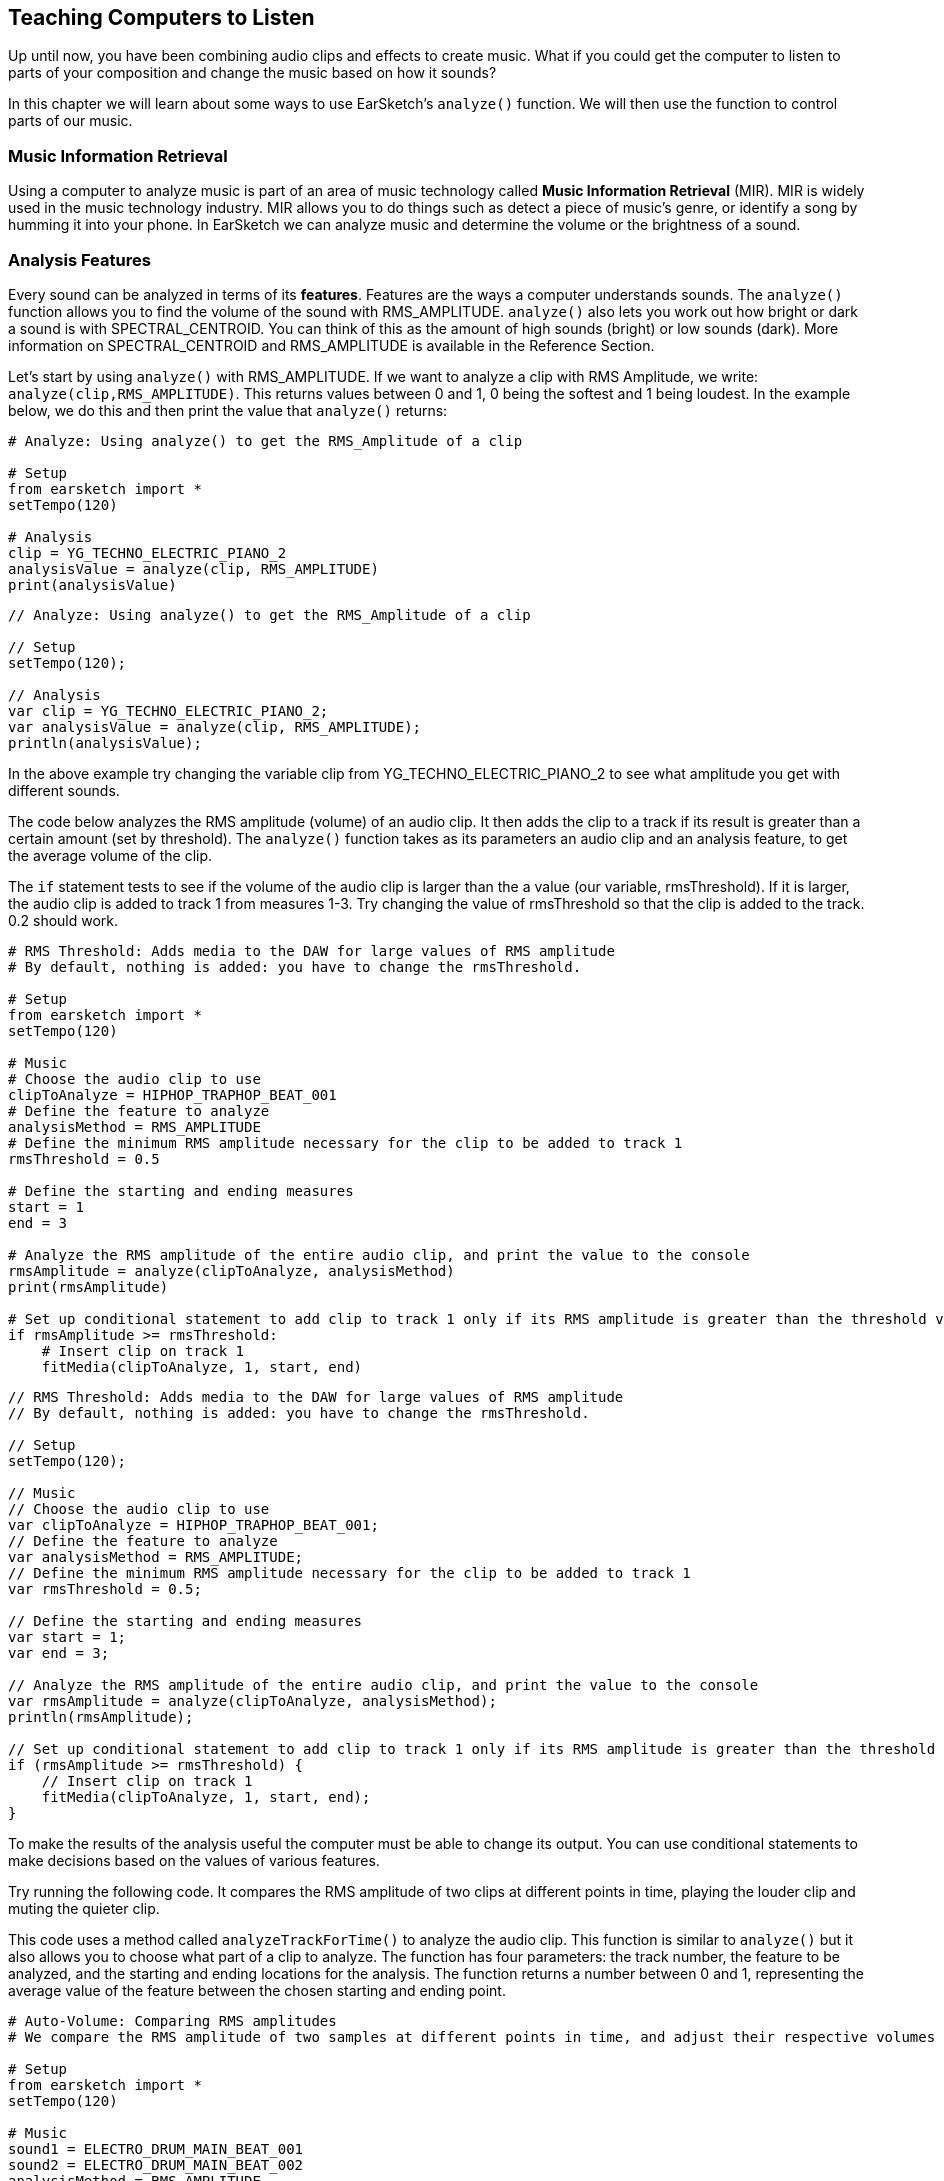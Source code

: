 [[ch_22]]
== Teaching Computers to Listen

:nofooter:

Up until now, you have been combining audio clips and effects to create music. What if you could get the computer to listen to parts of your composition and change the music based on how it sounds?

In this chapter we will learn about some ways to use EarSketch's `analyze()` function. We will then use the function to control parts of our music.

[[musicinformationretrieval]]
=== Music Information Retrieval

Using a computer to analyze music is part of an area of music technology called *Music Information Retrieval* (MIR). MIR is widely used in the music technology industry. MIR allows you to do things such as detect a piece of music's genre, or identify a song by humming it into your phone. In EarSketch we can analyze music and determine the volume or the brightness of a sound.

[[analysisfeatures]]
=== Analysis Features

Every sound can be analyzed in terms of its *features*. Features are the ways a computer understands sounds. The `analyze()` function allows you to find the volume of the sound with RMS_AMPLITUDE. `analyze()`  also lets you work out how bright or dark a sound is with SPECTRAL_CENTROID. You can think of this as the amount of high sounds (bright) or low sounds (dark). More information on SPECTRAL_CENTROID and RMS_AMPLITUDE is available in the Reference Section.

Let's start by using `analyze()` with RMS_AMPLITUDE. If we want to analyze a clip with RMS Amplitude, we write: `analyze(clip,RMS_AMPLITUDE)`. This returns values between 0 and 1, 0 being the softest and 1 being loudest. In the example below, we do this and then print the value that `analyze()` returns:

[role="curriculum-python"]
[source,python]
----
# Analyze: Using analyze() to get the RMS_Amplitude of a clip

# Setup
from earsketch import *
setTempo(120)

# Analysis
clip = YG_TECHNO_ELECTRIC_PIANO_2
analysisValue = analyze(clip, RMS_AMPLITUDE)
print(analysisValue)
----

[role="curriculum-javascript"]
[source,javascript]
----
// Analyze: Using analyze() to get the RMS_Amplitude of a clip

// Setup
setTempo(120);

// Analysis
var clip = YG_TECHNO_ELECTRIC_PIANO_2;
var analysisValue = analyze(clip, RMS_AMPLITUDE);
println(analysisValue);
----

In the above example try changing the variable clip from YG_TECHNO_ELECTRIC_PIANO_2 to see what amplitude you get with different sounds.

The code below analyzes the RMS amplitude (volume) of an audio clip. It then adds the clip to a track if its result is greater than a certain amount (set by threshold). The  `analyze()` function takes as its parameters an audio clip and an analysis feature, to get the average volume of the clip.

The `if` statement tests to see if the volume of the audio clip is larger than the a value (our variable, rmsThreshold). If it is larger, the audio clip is added to track 1 from measures 1-3. Try changing the value of rmsThreshold so that the clip is added to the track. 0.2 should work.

[role="curriculum-python"]
[source,python]
----
# RMS Threshold: Adds media to the DAW for large values of RMS amplitude
# By default, nothing is added: you have to change the rmsThreshold.

# Setup
from earsketch import *
setTempo(120)

# Music
# Choose the audio clip to use
clipToAnalyze = HIPHOP_TRAPHOP_BEAT_001
# Define the feature to analyze
analysisMethod = RMS_AMPLITUDE
# Define the minimum RMS amplitude necessary for the clip to be added to track 1
rmsThreshold = 0.5

# Define the starting and ending measures
start = 1
end = 3

# Analyze the RMS amplitude of the entire audio clip, and print the value to the console
rmsAmplitude = analyze(clipToAnalyze, analysisMethod)
print(rmsAmplitude)

# Set up conditional statement to add clip to track 1 only if its RMS amplitude is greater than the threshold value
if rmsAmplitude >= rmsThreshold:
    # Insert clip on track 1
    fitMedia(clipToAnalyze, 1, start, end)
----

[role="curriculum-javascript"]
[source,javascript]
----
// RMS Threshold: Adds media to the DAW for large values of RMS amplitude
// By default, nothing is added: you have to change the rmsThreshold.

// Setup
setTempo(120);

// Music
// Choose the audio clip to use
var clipToAnalyze = HIPHOP_TRAPHOP_BEAT_001;
// Define the feature to analyze
var analysisMethod = RMS_AMPLITUDE;
// Define the minimum RMS amplitude necessary for the clip to be added to track 1
var rmsThreshold = 0.5;

// Define the starting and ending measures
var start = 1;
var end = 3;

// Analyze the RMS amplitude of the entire audio clip, and print the value to the console
var rmsAmplitude = analyze(clipToAnalyze, analysisMethod);
println(rmsAmplitude);

// Set up conditional statement to add clip to track 1 only if its RMS amplitude is greater than the threshold value
if (rmsAmplitude >= rmsThreshold) {
    // Insert clip on track 1
    fitMedia(clipToAnalyze, 1, start, end);
}
----

To make the results of the analysis useful the computer must be able to change its output. You can use conditional statements to make decisions based on the values of various features.

Try running the following code. It compares the RMS amplitude of two clips at different points in time, playing the louder clip and muting the quieter clip.

This code uses a method called `analyzeTrackForTime()` to analyze the audio clip. This function is similar to `analyze()` but it also allows you to choose what part of a clip to analyze. The function has four parameters: the track number, the feature to be analyzed, and the starting and ending locations for the analysis. The function returns a number between 0 and 1, representing the average value of the feature between the chosen starting and ending point.

[role="curriculum-python"]
[source,python]
----
# Auto-Volume: Comparing RMS amplitudes
# We compare the RMS amplitude of two samples at different points in time, and adjust their respective volumes based on this.

# Setup
from earsketch import *
setTempo(120)

# Music
sound1 = ELECTRO_DRUM_MAIN_BEAT_001
sound2 = ELECTRO_DRUM_MAIN_BEAT_002
analysisMethod = RMS_AMPLITUDE
hop = 0.0625  # analyze in 1/16th note chunks
start = 1
end = 3.0

fitMedia(sound1, 1, start, end)
fitMedia(sound2, 2, start, end)

position = 1
while position < end:
    # analyze tracks at current time
    feature1 = analyzeTrackForTime(1, analysisMethod, position, position + hop)
    feature2 = analyzeTrackForTime(2, analysisMethod, position, position + hop)
    # mute the track with lower RMS value
    if feature1 > feature2:
        setEffect(1, VOLUME, GAIN, 0, position, 0, position + hop)
        setEffect(2, VOLUME, GAIN, -60, position, -60, position + hop)
    else:
        setEffect(1, VOLUME, GAIN, -60, position, -60, position + hop)
        setEffect(2, VOLUME, GAIN, 0, position, 0, position + hop)
    # increment the counter (move forward in time by the hop amount)
    position = position + hop
----

[role="curriculum-javascript"]
[source,javascript]
----
// Auto-Volume: Comparing RMS amplitudes
// We compare the RMS amplitude of two samples at different points in time, and adjust their respective volumes based on this.

// Setup
setTempo(120);

// Music
var sound1 = ELECTRO_DRUM_MAIN_BEAT_001;
var sound2 = ELECTRO_DRUM_MAIN_BEAT_002;
var analysisMethod = RMS_AMPLITUDE;
var hop = 0.0625; // analyze in 1/16th note chunks
var start = 1;
var end = 3;

fitMedia(sound1, 1, start, end);
fitMedia(sound2, 2, start, end);

var position = 1;
while (position < end) {
    // analyze tracks at current time
    var feature1 = analyzeTrackForTime(1, analysisMethod, position, position + hop);
    var feature2 = analyzeTrackForTime(2, analysisMethod, position, position + hop);
    // mute the track with lower RMS value
    if (feature1 > feature2) {
        setEffect(1, VOLUME, GAIN, 0, position, 0, position + hop);
        setEffect(2, VOLUME, GAIN, -60, position, -60, position + hop);
    } else {
        setEffect(1, VOLUME, GAIN, -60, position, -60, position + hop);
        setEffect(2, VOLUME, GAIN, 0, position, 0, position + hop);
    }
    // increment the counter (move forward in time by the hop amount)
    position = position + hop;
}
----

The *while loop* steps through each 1/16th note section of an audio clip. *While loops* enable us to execute a code block repeatedly while a condition is True. This allows our code to loop potentially forever and never stop. To make it stop the code block changes the variable used in the condition at some point.

Hop represents the distance between each part of the track that is analyzed. In this example the `hop` variable is defined as 0.0625, which is the same as a  1/16 note. The `position` variable is changed each time by adding `hop`. We then use a conditional (if and then else) to check if the volume of track 1 at each location is greater than the volume of track 2 at each location. The track with the greater volume has its volume at the current location set to 0dB using setEffect, and the track with the lesser volume is set to -60dB.

[[booleanoperators]]
=== Boolean Operators

Suppose we want to add a clip to the DAW if both the spectral centroid (brightness/darkness) AND the RMS amplitude (volume) are above a certain amount. How can we check for two conditions together?

[role="curriculum-javascript"]
You'll remember we learned about *Boolean operators* (a.k.a. logical operators) in <<console-input-and-conditionals#>>. They allow us to combine conditions; in this case we are using the *AND* operator:

[role="curriculum-python"]
You'll remember we learned about *Boolean operators* (a.k.a. logical operators) in <<console-input-and-conditionals#>>. They allow us to combine conditions; in this case we are using the *AND* operator:

[role="curriculum-python"]
[source,python]
----
# Boolean AND: Using "and" to make a condition out of two conditions

# Setup
from earsketch import *
setTempo(120)

# Choose clip to analyze
clipToAnalyze = EIGHT_BIT_ATARI_LEAD_012

# Analyze for Spectral Centroid and RMS
spectralCentroid = analyze(clipToAnalyze, SPECTRAL_CENTROID)
rms = analyze(clipToAnalyze, RMS_AMPLITUDE)

# Set the threshold
threshold = 0.1

if (spectralCentroid > threshold) and (rms > threshold):
    fitMedia(DUBSTEP_LEAD_006, 1, 1, 4)
----

[role="curriculum-javascript"]
[source,javascript]
----
// Boolean AND: Using "and" to make a condition out of two conditions

// Setup
setTempo(120);

// Choose clip to analyze
var clipToAnalyze = EIGHT_BIT_ATARI_LEAD_012;

// Analyze for Spectral Centroid and RMS
var spectralCentroid = analyze(clipToAnalyze, SPECTRAL_CENTROID);
var rms = analyze(clipToAnalyze, RMS_AMPLITUDE);

// Set the threshold
var threshold = 0.1;

if ((spectralCentroid > threshold) && (rms > threshold)) {
    fitMedia(DUBSTEP_LEAD_006, 1, 1, 4);
}
----

[role="curriculum-python"]
Let's use both features to determine whether to add clips to the DAW. Below, we choose clips to add to a track based on their analysis values. Each clip in the list is analyzed for both spectral centroid and RMS amplitude values.

[role="curriculum-javascript"]
Let's use both features to determine whether to add clips to the DAW. Below, we choose clips to add to a track based on their analysis values. Each clip in the array is analyzed for both spectral centroid and RMS amplitude values.

[role="curriculum-python"]
This example includes much of what you've learned in EarSketch. When looking at a longer script like this, start by getting a sense of the big picture. For example, you can see that there are 4 functions, 2 of which define music sections: `sectionA` and `sectionB`. Near the bottom, we call these section functions to add music to the DAW, in A-A-B-A form. The 2 other functions are "helpers" that are used inside of the section functions: `fillClipList` and `chooseClip`. The function names will often give you big clues about the overall structure!

[role="curriculum-javascript"]
This example includes much of what you've learned in EarSketch. When looking at a longer piece of code like this, start by getting a sense of the big picture. For example, you can see that there are 4 functions, 2 of which define music sections: `sectionA` and `sectionB`. Near the bottom, we call these section functions to add music to the DAW, in A-A-B-A form. The 2 other functions are "helpers" that are used inside of the section functions: `fillClipArr` and `chooseClip`. The function names will often give you big clues about the overall structure!

[role="curriculum-python"]
When each section is called, it starts by calling `fillClipList` 3 times to get a list of random clips for drums, bass, and lead. Then, the section calls `chooseClip` to pick a single clip from the random list. It chooses a clip by using Boolean operators (we'll look at this process in more detail shortly), one for each instrument. We then add these clips to the DAW with `fitMedia`. Notice that `sectionA` repeats this process, by picking clips again and adding them to the DAW; `sectionB` only does this once.

[role="curriculum-javascript"]
When each section is called, it starts by calling `fillClipArr` 3 times to get an array of random clips for drums, bass, and lead. Then, the section calls `chooseClip` to pick a single clip from the random array. It chooses a clip by using  operators (we'll look at this process in more detail shortly), one for each instrument. We then add these clips to the DAW with `fitMedia`. Notice that `sectionA` repeats this process, by picking clips again and adding them to the DAW; `sectionB` only does this once.

[role="curriculum-python"]
With `fillClipList` we pass it a folder name, and it uses a while loop to select random clips from this folder. These clips are then added to the end of the `clipList` until there are 6 clips in our list. We return `clipList` to the calling section.

[role="curriculum-javascript"]
With `fillClipArr` we pass it a folder name, and it uses a while loop to select random clips from this folder. These clips are then added to the end of the `clipArr` until there are 6 clips in our array. We return `clipArr` to the calling section.

[role="curriculum-python"]
Then, how do we choose a single clip from the random `clipList`? We call `chooseClip`, passing it our random `clipList` as the first argument. The second argument decides what kind of clip the function will choose: one with high RMS_AMPLITUDE _and_ SPECTRAL_CENTROID values, or one with low values. Since there are only 2 choices, we pass it a 'True' value to mean high, and 'False' to mean low.

[role="curriculum-javascript"]
Then, how do we choose a single clip from the random `clipArr`? We call `chooseClip`, passing it our random `clipArr` as the first argument. The second argument decides what kind of clip the function will choose: one with high RMS_AMPLITUDE _and_ SPECTRAL_CENTROID values, or one with low values. Since there are only 2 choices, we pass it a 'true' value to mean high, and 'false' to mean low.

[role="curriculum-python"]
The conditional checks if we have chosen True or False (high or low). If we chose True, the code goes into the `if`, and if we chose False it goes into the `else`. Notice that these 2 blocks are almost the same, except all of the `>` become `<`. Inside of the conditionals there is a loop which compares the analysis values of every clip in the clipList, and finds either the highest (for True) or the lowest (for False). It only changes the `clip` variable when we find something better than what is currently stored in `clip`.

[role="curriculum-javascript"]
The conditional checks if we have chosen true or false (high or low). If we chose true, the code goes into the `if`, and if we chose false it goes into the `else`. Notice that these 2 blocks are almost the same, except all of the `>` become `<`. Inside of the conditionals there is a loop which compares the analysis values of every clip in the clipArr, and finds either the highest (for true) or the lowest (for false). It only changes the `clip` variable when we find something better than what is currently stored in `clip`.

[role="curriculum-python"]
The Boolean operator lets us combine conditions to choose a clip that has both the highest amplitude and spectral centroid in our clipList (or the lowest, if we've chosen False).

[role="curriculum-javascript"]
The Boolean operator lets us combine conditions to choose a clip that has both the highest amplitude and spectral centroid in our clipArr (or the lowest, if we've chosen false).

[role="curriculum-python"]
[source,python]
----
# Boolean Operators: Using Boolean operators to pick clips to use.

# Setup
from earsketch import *
setTempo(120)

# Music
def fillClipList(folder):
    clipList = []
    # Fill our clipList with 6 random files from a folder
    while len(clipList) < 6:
        randClip = selectRandomFile(folder)
        clipList = clipList + [randClip]
    return clipList

def chooseClip(clipList, chooseHigher):

    clip = clipList[0]  # Assign a first clip for comparison

    # Decide if we are looking for highest or lowest value (True picks higher, False picks lower)
    if chooseHigher:
        # Compare all clips in list with current clip, using 2 features. Start from 1 because we don't need to compare clipList[0] to itself
        for i in range(1, len(clipList)):
            val1 = analyze(clipList[i], RMS_AMPLITUDE)  # Analyze our clips
            val2 = analyze(clip, RMS_AMPLITUDE)
            val3 = analyze(clipList[i], SPECTRAL_CENTROID)
            val4 = analyze(clip, SPECTRAL_CENTROID)
            if (val1 > val2) and (val3 > val4):  # Pick current highest value
                clip = clipList[i]
    else:
        for i in range(1, len(clipList)):
            val1 = analyze(clipList[i], RMS_AMPLITUDE)
            val2 = analyze(clip, RMS_AMPLITUDE)
            val3 = analyze(clipList[i], SPECTRAL_CENTROID)
            val4 = analyze(clip, SPECTRAL_CENTROID)
            if (val1 < val2) and (val3 < val4):  # Pick current lowest value
                clip = clipList[i]
    return clip

def sectionA(start, end):
    measures = end - start

    # Fill a list of random clips for each instrument.
    leadClips = fillClipList(DUBSTEP_140_BPM__DUBLEAD)
    drumClips = fillClipList(DUBSTEP_140_BPM__DUBDRUM)
    bassClips = fillClipList(DUBSTEP_140_BPM__DUBSUBBASS)

    # Choose a clip from the random clipLists, with the lowest analysis values (False)
    lead = chooseClip(leadClips, False)
    drum = chooseClip(drumClips, False)
    bass = chooseClip(bassClips, False)

    # Add clips to the first half of section
    fitMedia(lead, 1, start, start + measures / 2.0)
    fitMedia(drum, 2, start, start + measures / 2.0)
    fitMedia(bass, 3, start, start + measures / 2.0)

    # Now, pick new clips with high values (True)
    lead = chooseClip(leadClips, True)
    drum = chooseClip(drumClips, True)
    bass = chooseClip(bassClips, True)

    # Add new clips to second half of section
    fitMedia(lead, 1, start + measures / 2.0, end)
    fitMedia(drum, 2, start + measures / 2.0, end)
    fitMedia(bass, 3, start + measures / 2.0, end)

    setEffect(3, VOLUME, GAIN, 0, start, 12, end)  # Make the bass louder
    setEffect(1, FILTER, FILTER_FREQ, 200, start, 20000, end)

def sectionB(start, end):
    leadClips = fillClipList(TRAP_SYNTH_LEAD)
    drumClips = fillClipList(TRAP_MAIN808_BEAT)
    bassClips = fillClipList(DUBSTEP_140_BPM__DUBBASSWOBBLE)

    # Choose clips with low analysis value (False)
    lead = chooseClip(leadClips, False)
    drum = chooseClip(drumClips, False)
    bass = chooseClip(bassClips, False)

    fitMedia(lead, 1, start, end)
    fitMedia(drum, 2, start, end)
    fitMedia(bass, 3, start, end)
    setEffect(3, VOLUME, GAIN, 0, start)  # Make the bass normal again
    setEffect(1, VOLUME, GAIN, 10, start)

# Call our sections with measure numbers
sectionA(1, 17)
sectionA(17, 33)
sectionB(33, 41)
sectionA(41, 57)
----

[role="curriculum-javascript"]
[source,javascript]
----
// Boolean Operators: Using Boolean operators to pick clips to use

// Setup
setTempo(120);

function fillClipArr(folder) {
    var clipArr = [];
    // Fill our clipArr with 6 random files from a folder
    while (clipArr.length < 6) {
        var randClip = selectRandomFile(folder);
        clipArr.push(randClip); // Add random clip to end of clipArr
    }

    return clipArr;
}

function chooseClip(clipArr, chooseHigher) {
    var clip = clipArr[0]; // Assign a first clip for comparison

    // Decide if we are looking for highest or lowest value (true picks higher, false picks lower)
    if (chooseHigher) {
        // Compare all clips in array with current clip, using 2 features. Start from 1 because we don't need to compare clipArr[0] to itself
        for (var i = 1; i < clipArr.length; i = i + 1) {
            var val1 = analyze(clipArr[i], RMS_AMPLITUDE); // Analyze our clips
            var val2 = analyze(clip, RMS_AMPLITUDE);
            var val3 = analyze(clipArr[i], SPECTRAL_CENTROID);
            var val4 = analyze(clip, SPECTRAL_CENTROID);
            if ((val1 > val2) && (val3 > val4)) { // Pick current highest value
                clip = clipArr[i];
            }
        }
    } else {
        for (var i = 1; i < clipArr.length; i = i + 1) {
            var val1 = analyze(clipArr[i], RMS_AMPLITUDE);
            var val2 = analyze(clip, RMS_AMPLITUDE);
            var val3 = analyze(clipArr[i], SPECTRAL_CENTROID);
            var val4 = analyze(clip, SPECTRAL_CENTROID);
            if ((val1 < val2) && (val3 < val4)) { // Pick current lowest value
                clip = clipArr[i];
            }
        }
    }

    return clip;
}

function sectionA(start, end) {
    var measures = end - start;

    // Fill an array of random clips for each instrument.
    var leadClips = fillClipArr(DUBSTEP_140_BPM__DUBLEAD);
    var drumClips = fillClipArr(DUBSTEP_140_BPM__DUBDRUM);
    var bassClips = fillClipArr(DUBSTEP_140_BPM__DUBSUBBASS);

    // Choose a clip from the random clipArr, with the lowest analysis values (false)
    var lead = chooseClip(leadClips, false);
    var drum = chooseClip(drumClips, false);
    var bass = chooseClip(bassClips, false);

    // Add clips to the first half of section
    fitMedia(lead, 1, start, start + measures / 2);
    fitMedia(drum, 2, start, start + measures / 2);
    fitMedia(bass, 3, start, start + measures / 2);

    // Now, pick new clips with high values (true)
    lead = chooseClip(leadClips, true);
    drum = chooseClip(drumClips, true);
    bass = chooseClip(bassClips, true);

    // Add new clips to second half of section
    fitMedia(lead, 1, start + measures / 2, end);
    fitMedia(drum, 2, start + measures / 2, end);
    fitMedia(bass, 3, start + measures / 2, end);

    setEffect(3, VOLUME, GAIN, 0, start, 12, end); // Make the bass louder
    setEffect(1, FILTER, FILTER_FREQ, 200, start, 20000, end);
}

function sectionB(start, end) {
    var leadClips = fillClipArr(TRAP_SYNTH_LEAD);
    var drumClips = fillClipArr(TRAP_MAIN808_BEAT);
    var bassClips = fillClipArr(DUBSTEP_140_BPM__DUBBASSWOBBLE);

    // Choose clips with low analysis value (false)
    var lead = chooseClip(leadClips, false);
    var drum = chooseClip(drumClips, false);
    var bass = chooseClip(bassClips, false);

    fitMedia(lead, 1, start, end);
    fitMedia(drum, 2, start, end);
    fitMedia(bass, 3, start, end);
    setEffect(3, VOLUME, GAIN, 0, start); // Make the bass normal again
    setEffect(1, VOLUME, GAIN, 10, start);
}

// Call our sections with measure numbers
sectionA(1, 17);
sectionA(17, 33);
sectionB(33, 41);
sectionA(41, 57);
----

[[chapter22summary]]
=== Chapter 22 Summary

* Music Information Retrieval (MIR) is a field in music technology that includes ways for a computer to listen to music.
* Any sound can be analyzed with MIR and the results can be used to change the output.
* `analyze()` can be used to extract the level of brightness vs darkness with SPECTRAL_CENTROID and the volume RMS_AMPLITUDE
* Analysis of tracks is best used with conditional statements to make changes based on the result of the function
* Analysis can be done over a whole track, or just part of a track by using `analyzeTrackForTime()`

[[chapter-questions]]
=== Questions

[question]
--
Select the statement below that is not true:

[answers]
* `analyze()` requires three arguments
* `SPECTRAL_CENTROID` is a feature that corresponds to how bright/dark a sound is
* `analyzeTrackForTime()` can use the features `SPECTRAL_CENTROID` and `RMS_AMPLITUDE`
* Analysis of audio is best combined with conditional statements
--

[question]
--
Assuming `trackName` is a variable assigned to a valid clip, The output of `analyze(trackName, RMS_AMPLITUDE)` :

[answers]
* Will always be a float between 0 and 1.
* Can be any number above 0.
* Will be a value showing the pitch of trackName
* Will return an error message
--